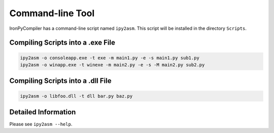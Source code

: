 Command-line Tool
=================

IronPyCompiler has a command-line script named ``ipy2asm``. This script
will be installed in the directory ``Scripts``.

Compiling Scripts into a .exe File
----------------------------------

.. code-block:: bat
   
   ipy2asm -o consoleapp.exe -t exe -m main1.py -e -s main1.py sub1.py
   ipy2asm -o winapp.exe -t winexe -m main2.py -e -s -M main2.py sub2.py

Compiling Scripts into a .dll File
----------------------------------

.. code-block:: bat
   
   ipy2asm -o libfoo.dll -t dll bar.py baz.py

Detailed Information
--------------------

Please see ``ipy2asm --help``.
